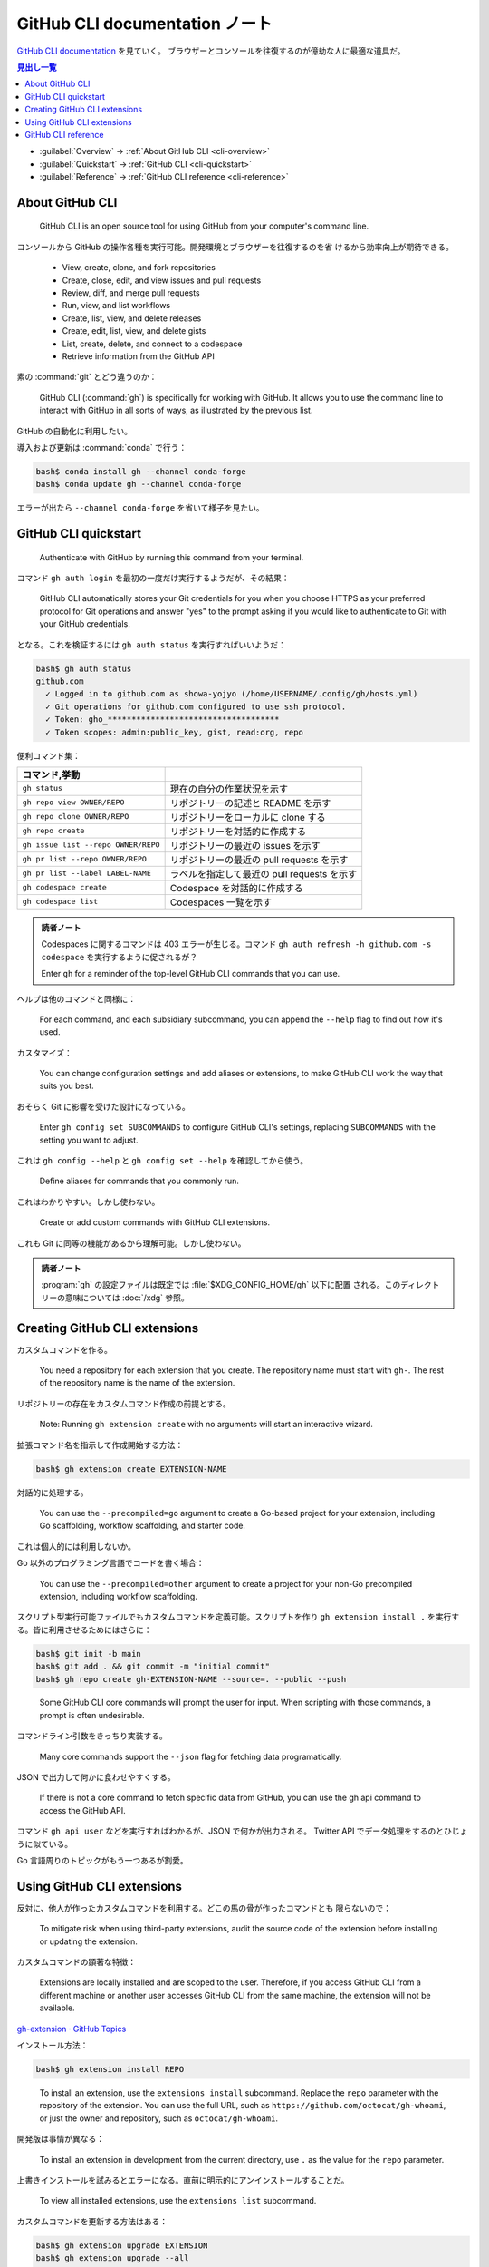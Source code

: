 ======================================================================
GitHub CLI documentation ノート
======================================================================

`GitHub CLI documentation <https://docs.github.com/en/github-cli>`__ を見ていく。
ブラウザーとコンソールを往復するのが億劫な人に最適な道具だ。

.. contents:: 見出し一覧
   :depth: 3
   :local:

* :guilabel:`Overview` → :ref:`About GitHub CLI <cli-overview>`
* :guilabel:`Quickstart` → :ref:`GitHub CLI <cli-quickstart>`
* :guilabel:`Reference` → :ref:`GitHub CLI reference <cli-reference>`

.. _cli-overview:

About GitHub CLI
======================================================================

   GitHub CLI is an open source tool for using GitHub from your computer's
   command line.

コンソールから GitHub の操作各種を実行可能。開発環境とブラウザーを往復するのを省
けるから効率向上が期待できる。

   * View, create, clone, and fork repositories
   * Create, close, edit, and view issues and pull requests
   * Review, diff, and merge pull requests
   * Run, view, and list workflows
   * Create, list, view, and delete releases
   * Create, edit, list, view, and delete gists
   * List, create, delete, and connect to a codespace
   * Retrieve information from the GitHub API

素の :command:`git` とどう違うのか：

   GitHub CLI (:command:`gh`) is specifically for working with GitHub. It allows
   you to use the command line to interact with GitHub in all sorts of ways, as
   illustrated by the previous list.

GitHub の自動化に利用したい。

導入および更新は :command:`conda` で行う：

.. code:: console

   bash$ conda install gh --channel conda-forge
   bash$ conda update gh --channel conda-forge

エラーが出たら ``--channel conda-forge`` を省いて様子を見たい。

.. seealso::

   `cli/cli: GitHub’s official command line tool <https://github.com/cli/cli>`__

.. _cli-quickstart:

GitHub CLI quickstart
======================================================================

   Authenticate with GitHub by running this command from your terminal.

コマンド ``gh auth login`` を最初の一度だけ実行するようだが、その結果：

   GitHub CLI automatically stores your Git credentials for you when you choose
   HTTPS as your preferred protocol for Git operations and answer "yes" to the
   prompt asking if you would like to authenticate to Git with your GitHub
   credentials.

となる。これを検証するには ``gh auth status`` を実行すればいいようだ：

.. code:: console

   bash$ gh auth status
   github.com
     ✓ Logged in to github.com as showa-yojyo (/home/USERNAME/.config/gh/hosts.yml)
     ✓ Git operations for github.com configured to use ssh protocol.
     ✓ Token: gho_************************************
     ✓ Token scopes: admin:public_key, gist, read:org, repo

便利コマンド集：

.. csv-table::
   :delim: |
   :header: コマンド,挙動
   :widths: auto

   ``gh status`` | 現在の自分の作業状況を示す
   ``gh repo view OWNER/REPO`` | リポジトリーの記述と README を示す
   ``gh repo clone OWNER/REPO`` | リポジトリーをローカルに clone する
   ``gh repo create`` | リポジトリーを対話的に作成する
   ``gh issue list --repo OWNER/REPO`` | リポジトリーの最近の issues を示す
   ``gh pr list --repo OWNER/REPO`` | リポジトリーの最近の pull requests を示す
   ``gh pr list --label LABEL-NAME`` | ラベルを指定して最近の pull requests を示す
   ``gh codespace create`` | Codespace を対話的に作成する
   ``gh codespace list`` | Codespaces 一覧を示す

.. admonition:: 読者ノート

   Codespaces に関するコマンドは 403 エラーが生じる。コマンド ``gh auth refresh
   -h github.com -s codespace`` を実行するように促されるが？

   Enter ``gh`` for a reminder of the top-level GitHub CLI commands that you can
   use.

ヘルプは他のコマンドと同様に：

   For each command, and each subsidiary subcommand, you can append the
   ``--help`` flag to find out how it's used.

カスタマイズ：

   You can change configuration settings and add aliases or extensions, to make
   GitHub CLI work the way that suits you best.

おそらく Git に影響を受けた設計になっている。

   Enter ``gh config set SUBCOMMANDS`` to configure GitHub CLI's settings,
   replacing ``SUBCOMMANDS`` with the setting you want to adjust.

これは ``gh config --help`` と ``gh config set --help`` を確認してから使う。

   Define aliases for commands that you commonly run.

これはわかりやすい。しかし使わない。

   Create or add custom commands with GitHub CLI extensions.

これも Git に同等の機能があるから理解可能。しかし使わない。

.. admonition:: 読者ノート

   :program:`gh` の設定ファイルは既定では :file:`$XDG_CONFIG_HOME/gh` 以下に配置
   される。このディレクトリーの意味については :doc:`/xdg` 参照。

Creating GitHub CLI extensions
======================================================================

カスタムコマンドを作る。

   You need a repository for each extension that you create. The repository name
   must start with ``gh-``. The rest of the repository name is the name of the
   extension.

リポジトリーの存在をカスタムコマンド作成の前提とする。

   Note: Running ``gh extension create`` with no arguments will start an
   interactive wizard.

拡張コマンド名を指示して作成開始する方法：

.. code:: console

   bash$ gh extension create EXTENSION-NAME

対話的に処理する。

   You can use the ``--precompiled=go`` argument to create a Go-based project
   for your extension, including Go scaffolding, workflow scaffolding, and
   starter code.

これは個人的には利用しないか。

Go 以外のプログラミング言語でコードを書く場合：

   You can use the ``--precompiled=other`` argument to create a project for your
   non-Go precompiled extension, including workflow scaffolding.

スクリプト型実行可能ファイルでもカスタムコマンドを定義可能。スクリプトを作り
``gh extension install .`` を実行する。皆に利用させるためにはさらに：

.. code:: console

   bash$ git init -b main
   bash$ git add . && git commit -m "initial commit"
   bash$ gh repo create gh-EXTENSION-NAME --source=. --public --push

..

   Some GitHub CLI core commands will prompt the user for input. When scripting
   with those commands, a prompt is often undesirable.

コマンドライン引数をきっちり実装する。

   Many core commands support the ``--json`` flag for fetching data
   programatically.

JSON で出力して何かに食わせやすくする。

   If there is not a core command to fetch specific data from GitHub, you can
   use the gh api command to access the GitHub API.

コマンド ``gh api user`` などを実行すればわかるが、JSON で何かが出力される。
Twitter API でデータ処理をするのとひじょうに似ている。

Go 言語周りのトピックがもう一つあるが割愛。

Using GitHub CLI extensions
======================================================================

反対に、他人が作ったカスタムコマンドを利用する。どこの馬の骨が作ったコマンドとも
限らないので：

   To mitigate risk when using third-party extensions, audit the source code of
   the extension before installing or updating the extension.

カスタムコマンドの顕著な特徴：

   Extensions are locally installed and are scoped to the user. Therefore, if
   you access GitHub CLI from a different machine or another user accesses
   GitHub CLI from the same machine, the extension will not be available.

`gh-extension · GitHub Topics <https://github.com/topics/gh-extension>`__

インストール方法：

.. code:: console

   bash$ gh extension install REPO

..

   To install an extension, use the ``extensions install`` subcommand. Replace
   the ``repo`` parameter with the repository of the extension. You can use the
   full URL, such as ``https://github.com/octocat/gh-whoami``, or just the owner
   and repository, such as ``octocat/gh-whoami``.

開発版は事情が異なる：

   To install an extension in development from the current directory, use ``.``
   as the value for the ``repo`` parameter.

上書きインストールを試みるとエラーになる。直前に明示的にアンインストールすることだ。

   To view all installed extensions, use the ``extensions list`` subcommand.

カスタムコマンドを更新する方法はある：

.. code:: console

   bash$ gh extension upgrade EXTENSION
   bash$ gh extension upgrade --all

..

   To uninstall an extension, use the ``extensions remove`` subcommand.

.. _cli-reference:

GitHub CLI reference
======================================================================

頭に叩き込む必要があるコマンド：

.. csv-table::
   :delim: |
   :header: コマンド,挙動
   :widths: auto

   ``gh`` | 最上位コマンドすべてを示す
   ``gh COMMAND`` | ``COMMAND`` のサブコマンドすべてを示す
   ``gh environment`` | ``gh`` が参照する環境変数一覧を示す
   ``gh config`` | 設定可能な GitHub CLI 項目を示す
   ``gh COMMAND [SUBCOMMAND ...] --help`` | コマンド ``gh COMMAND [SUBCOMMAND ...]`` の利用法を出力する

ブラウザーでまとめて情報を得るには次のマニュアルページを参照する： `GitHub CLI
\| Take GitHub to the command line <https://cli.github.com/manual/gh>`__
